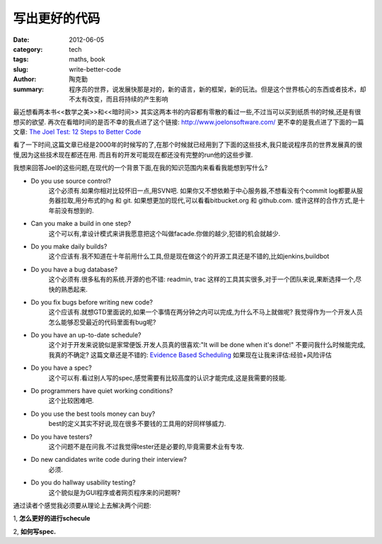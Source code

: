 写出更好的代码
==============
:date: 2012-06-05
:category: tech
:tags: maths, book
:slug: write-better-code
:author: 陶克勤
:summary: 程序员的世界，说发展快那是对的，新的语言，新的框架，新的玩法。但是这个世界核心的东西或者技术，却不太有改变，而且将持续的产生影响

最近想看两本书<<数学之美>>和<<暗时间>>
其实这两本书的内容都有零散的看过一些,不过当可以买到纸质书的时候,还是有很想买的欲望.
再次在看暗时间的是否不幸的我点进了这个链接: http://www.joelonsoftware.com/
更不幸的是我点进了下面的一篇文章: `The Joel Test: 12 Steps to Better Code <http://www.joelonsoftware.com/articles/fog0000000043.html>`_

看了一下时间,这篇文章已经是2000年的时候写的了,在那个时候就已经用到了下面的这些技术,我只能说程序员的世界发展真的很慢,因为这些技术现在都还在用.
而且有的开发可能现在都还没有完整的run他的这些步骤.

我想来回答Joel的这些问题,在现代的一个背景下面,在我的知识范围内来看看我能想到写什么?

* Do you use source control?
	这个必须有.如果你相对比较怀旧一点,用SVN吧.
	如果你又不想依赖于中心服务器,不想看没有个commit log都要从服务器拉取,用分布式的hg 和 git.
	如果想更加的现代,可以看看bitbucket.org 和 github.com. 或许这样的合作方式,是十年前没有想到的.

* Can you make a build in one step?
	这个可以有,拿设计模式来讲我愿意把这个叫做facade.你做的越少,犯错的机会就越少.

* Do you make daily builds?
	这个应该有.我不知道在十年前用什么工具,但是现在做这个的开源工具还是不错的,比如jenkins,buildbot

* Do you have a bug database?
	这个必须有.很多私有的系统.开源的也不错: readmin, trac
	这样的工具其实很多,对于一个团队来说,果断选择一个,尽快的熟悉起来.

* Do you fix bugs before writing new code?
	这个应该有.就想GTD里面说的,如果一个事情在两分钟之内可以完成,为什么不马上就做呢?
	我觉得作为一个开发人员怎么能够忍受最近的代码里面有bug呢?

* Do you have an up-to-date schedule?
	这个对于开发来说貌似是家常便饭.开发人员真的很喜欢:"It will be done when it's done!" 
	不要问我什么时候能完成,我真的不确定?
	这篇文章还是不错的: `Evidence Based Scheduling <http://www.joelonsoftware.com/items/2007/10/26.html>`_
	如果现在让我来评估:经验+风险评估

* Do you have a spec?
	这个可以有.看过别人写的spec,感觉需要有比较高度的认识才能完成,这是我需要的技能.

* Do programmers have quiet working conditions?
	这个比较困难吧.

* Do you use the best tools money can buy?
	best的定义其实不好说,现在很多不要钱的工具用的好同样够威力.

* Do you have testers?
	这个问题不是在问我.不过我觉得tester还是必要的,毕竟需要术业有专攻.

* Do new candidates write code during their interview?
	必须.

* Do you do hallway usability testing?
	这个貌似是为GUI程序或者网页程序来的问题啊?

通过读者个感觉我必须要从理论上去解决两个问题:

1, **怎么更好的进行schecule**

2, **如何写spec.**
